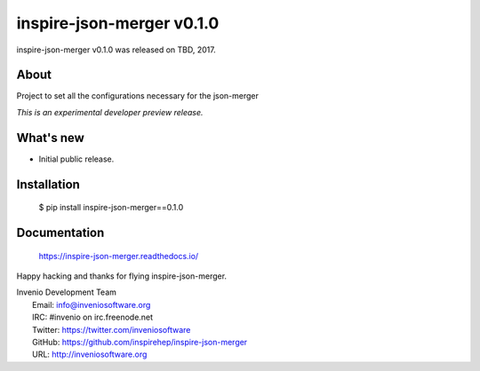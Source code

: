 ============================
 inspire-json-merger v0.1.0
============================

inspire-json-merger v0.1.0 was released on TBD, 2017.

About
-----

Project to set all the configurations necessary for the json-merger

*This is an experimental developer preview release.*

What's new
----------

- Initial public release.

Installation
------------

   $ pip install inspire-json-merger==0.1.0

Documentation
-------------

   https://inspire-json-merger.readthedocs.io/

Happy hacking and thanks for flying inspire-json-merger.

| Invenio Development Team
|   Email: info@inveniosoftware.org
|   IRC: #invenio on irc.freenode.net
|   Twitter: https://twitter.com/inveniosoftware
|   GitHub: https://github.com/inspirehep/inspire-json-merger
|   URL: http://inveniosoftware.org
